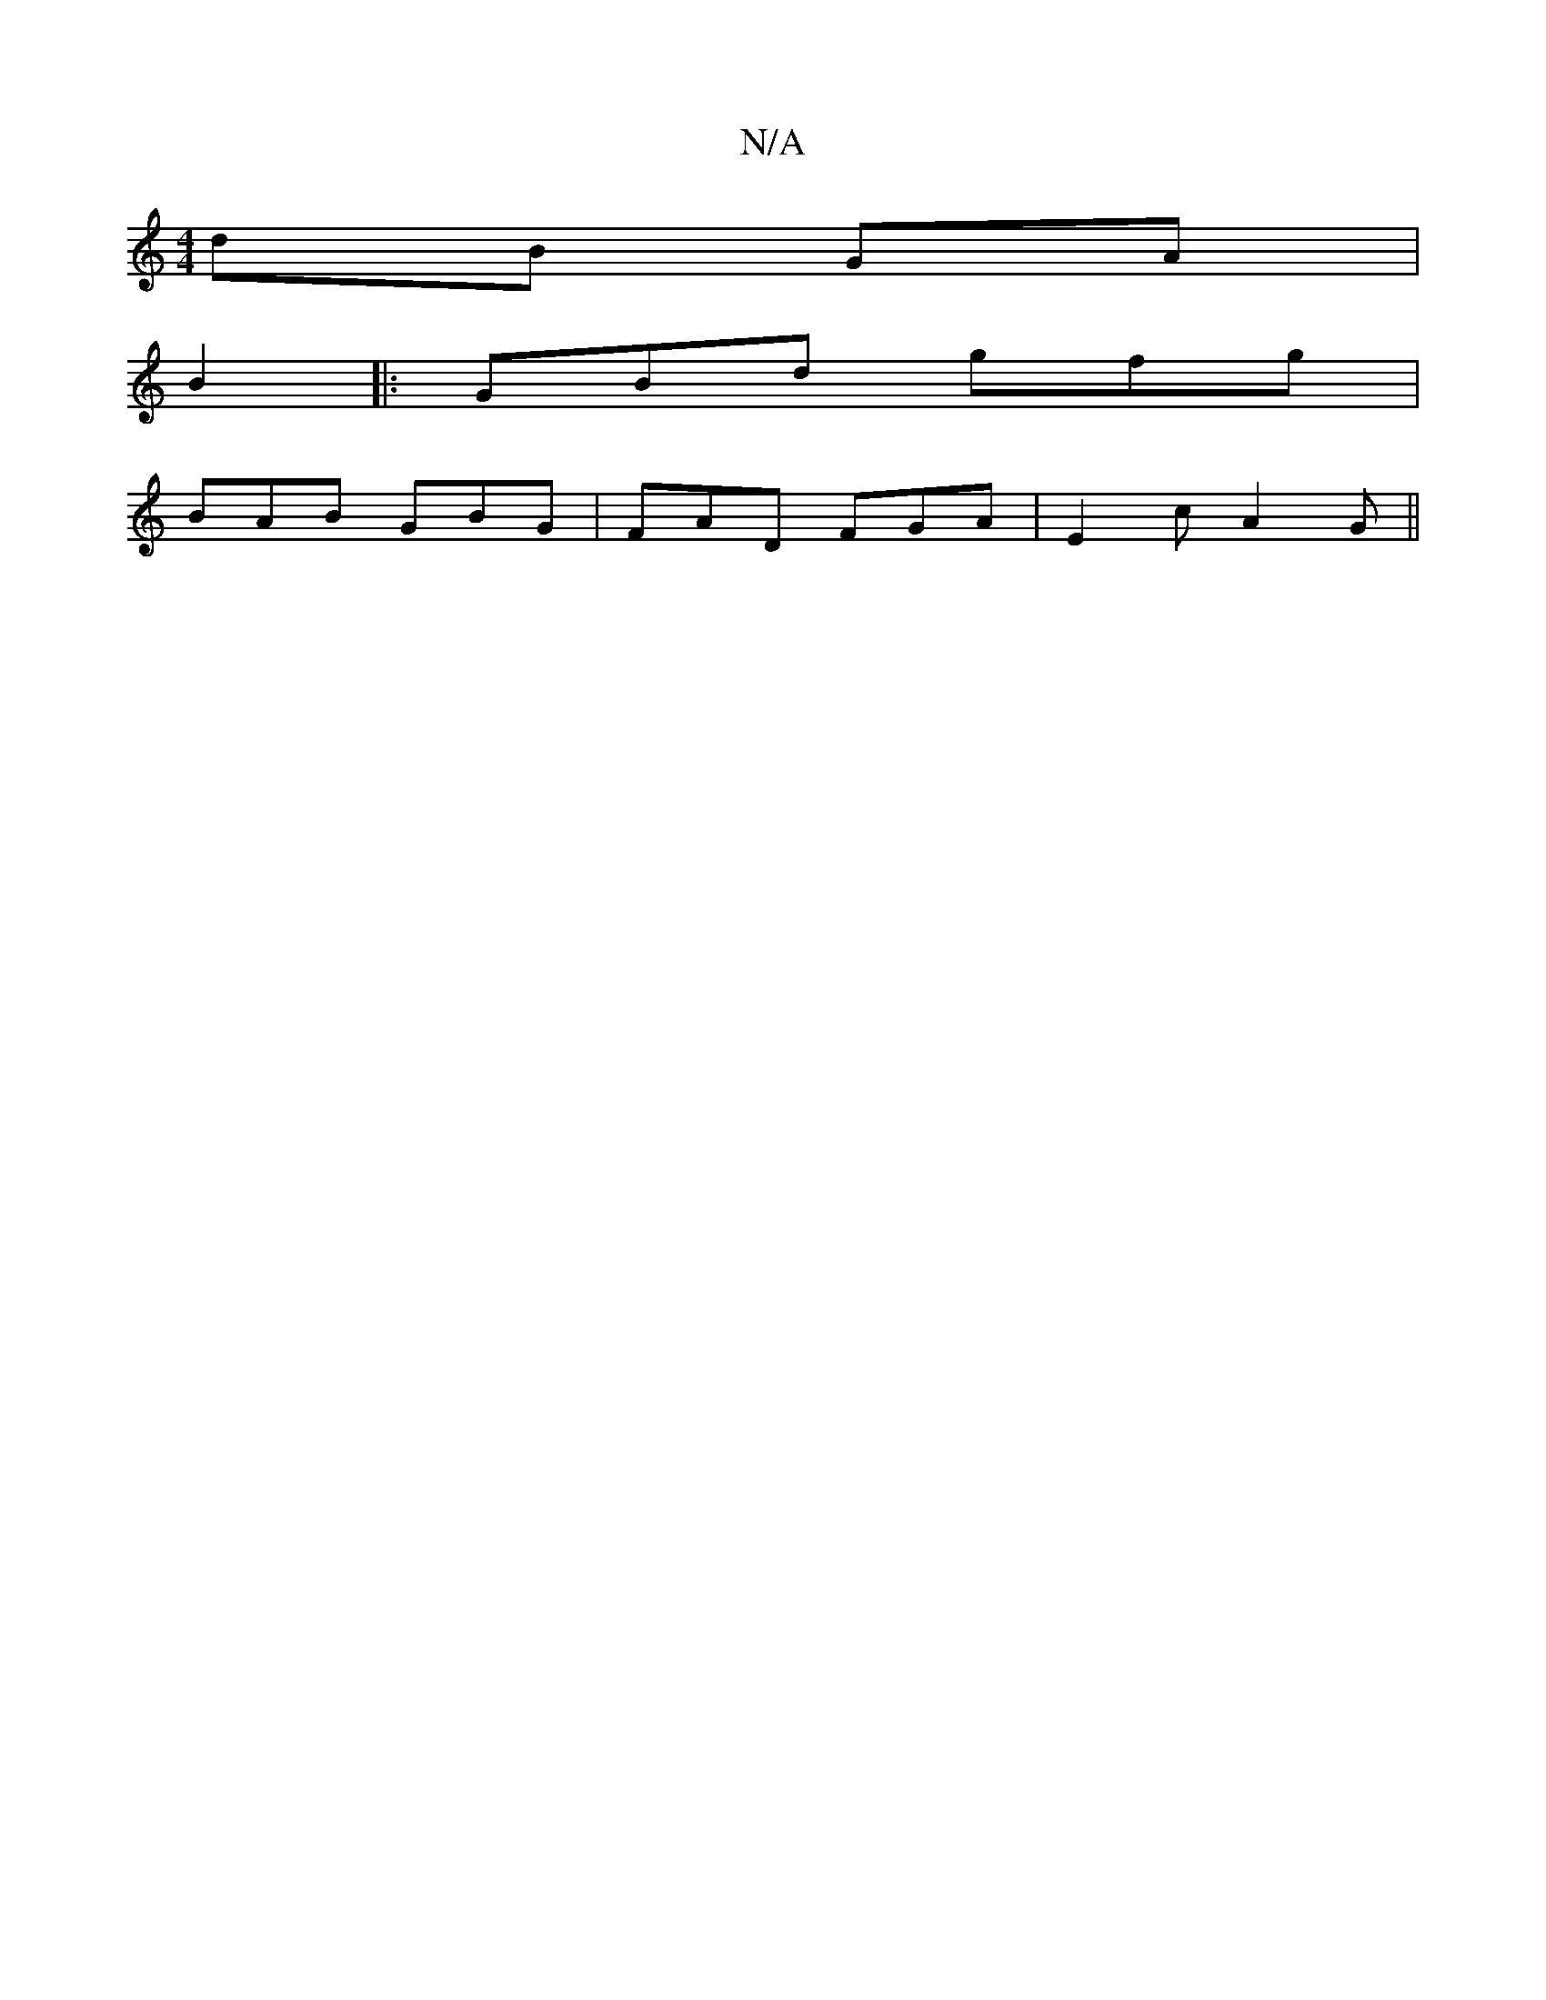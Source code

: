 X:1
T:N/A
M:4/4
R:N/A
K:Cmajor
2 dB GA|
B2 |: GBd gfg |
BAB GBG|FAD FGA|E2c A2G||

|:af|dedc BcdB|
AFdA fdAd|edBd GB~B2||
efge dBGB|~B2 gB cAGB|FAGF DcFA|
FAdf edce|d2{g}fe {g}ed"D"f | "G"ecdB c2e2 |"A"ca2 ef b | "dm"efge dBBc|"D"”